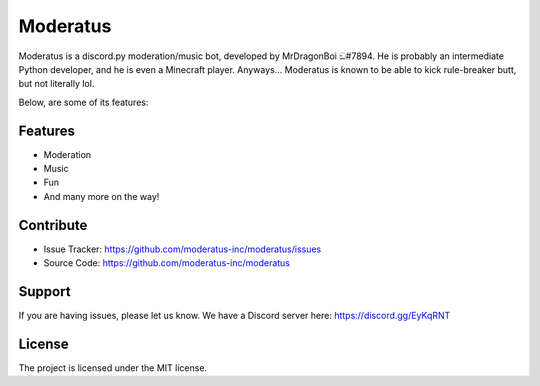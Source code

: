 Moderatus
=========

Moderatus is a discord.py moderation/music bot, developed by MrDragonBoi ඞ#7894. He is probably an intermediate Python developer, and he is even a Minecraft player.
Anyways... Moderatus is known to be able to kick rule-breaker butt, but not literally lol.

Below, are some of its features:

Features
--------

- Moderation
- Music
- Fun
- And many more on the way!


Contribute
----------

- Issue Tracker: https://github.com/moderatus-inc/moderatus/issues
- Source Code: https://github.com/moderatus-inc/moderatus

Support
-------

If you are having issues, please let us know.
We have a Discord server here: https://discord.gg/EyKqRNT

License
-------

The project is licensed under the MIT license.
